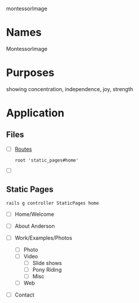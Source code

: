 montessorImage

* Names

  MontessorImage


* Purposes

  showing concentration, independence, joy, strength

* Application

** Files

   - [ ] [[./config/routes.rb][Routes]]

     : root 'static_pages#home'

   - [ ] 

** Static Pages

  : rails g controller StaticPages home

   - [ ] Home/Welcome

   - [ ] About Anderson
     
   - [ ] Work/Examples/Photos
     
     - [ ] Photo
     - [ ] Video
       - [ ] Slide shows
       - [ ] Pony Riding
       - [ ] Misc
     - [ ] Web

   - [ ] Contact
